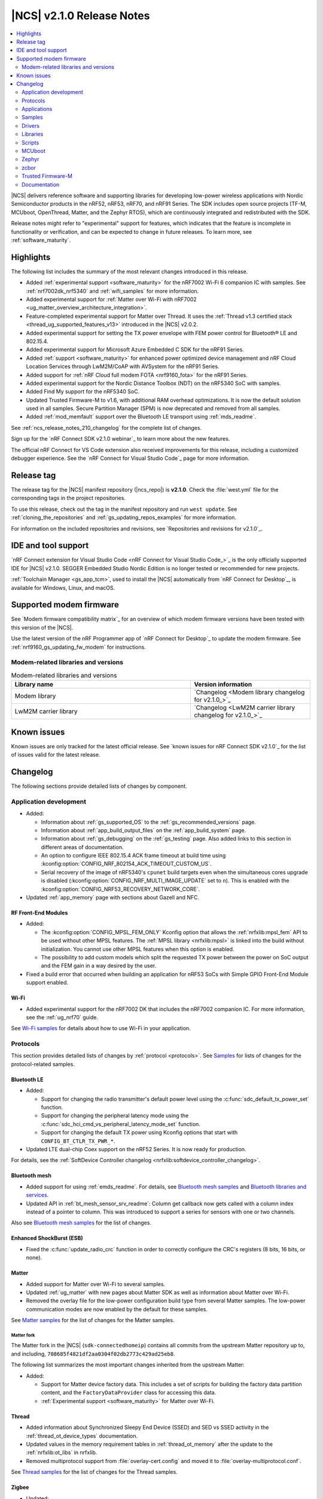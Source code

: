 .. _ncs_release_notes_210:

|NCS| v2.1.0 Release Notes
##########################

.. contents::
   :local:
   :depth: 2

|NCS| delivers reference software and supporting libraries for developing low-power wireless applications with Nordic Semiconductor products in the nRF52, nRF53, nRF70, and nRF91 Series.
The SDK includes open source projects (TF-M, MCUboot, OpenThread, Matter, and the Zephyr RTOS), which are continuously integrated and redistributed with the SDK.

Release notes might refer to "experimental" support for features, which indicates that the feature is incomplete in functionality or verification, and can be expected to change in future releases.
To learn more, see :ref:`software_maturity`.

Highlights
**********

The following list includes the summary of the most relevant changes introduced in this release.

* Added :ref:`experimental support <software_maturity>` for the nRF7002 Wi-Fi 6 companion IC with samples.
  See :ref:`nrf7002dk_nrf5340` and :ref:`wifi_samples` for more information.
* Added experimental support for :ref:`Matter over Wi-Fi with nRF7002 <ug_matter_overview_architecture_integration>`.
* Feature-completed experimental support for Matter over Thread.
  It uses the :ref:`Thread v1.3 certified stack <thread_ug_supported_features_v13>` introduced in the |NCS| v2.0.2.
* Added experimental support for setting the TX power envelope with FEM power control for Bluetooth® LE and 802.15.4.
* Added experimental support for Microsoft Azure Embedded C SDK for the nRF91 Series.
* Added :ref:`support <software_maturity>` for enhanced power optimized device management and nRF Cloud Location Services through LwM2M/CoAP with AVSystem for the nRF91 Series.
* Added support for :ref:`nRF Cloud full modem FOTA <nrf9160_fota>` for the nRF91 Series.
* Added experimental support for the Nordic Distance Toolbox (NDT) on the nRF5340 SoC with samples.
* Added Find My support for the nRF5340 SoC.
* Updated Trusted Firmware-M to v1.6, with additional RAM overhead optimizations.
  It is now the default solution used in all samples.
  Secure Partition Manager (SPM) is now deprecated and removed from all samples.
* Added :ref:`mod_memfault` support over the Bluetooth LE transport using :ref:`mds_readme`.

See :ref:`ncs_release_notes_210_changelog` for the complete list of changes.

Sign up for the `nRF Connect SDK v2.1.0 webinar`_ to learn more about the new features.

The official nRF Connect for VS Code extension also received improvements for this release, including a customized debugger experience.
See the `nRF Connect for Visual Studio Code`_ page for more information.

Release tag
***********

The release tag for the |NCS| manifest repository (|ncs_repo|) is **v2.1.0**.
Check the :file:`west.yml` file for the corresponding tags in the project repositories.

To use this release, check out the tag in the manifest repository and run ``west update``.
See :ref:`cloning_the_repositories` and :ref:`gs_updating_repos_examples` for more information.

For information on the included repositories and revisions, see `Repositories and revisions for v2.1.0`_.

IDE and tool support
********************

`nRF Connect extension for Visual Studio Code <nRF Connect for Visual Studio Code_>`_ is the only officially supported IDE for |NCS| v2.1.0.
SEGGER Embedded Studio Nordic Edition is no longer tested or recommended for new projects.

:ref:`Toolchain Manager <gs_app_tcm>`, used to install the |NCS| automatically from `nRF Connect for Desktop`_, is available for Windows, Linux, and macOS.

Supported modem firmware
************************

See `Modem firmware compatibility matrix`_ for an overview of which modem firmware versions have been tested with this version of the |NCS|.

Use the latest version of the nRF Programmer app of `nRF Connect for Desktop`_ to update the modem firmware.
See :ref:`nrf9160_gs_updating_fw_modem` for instructions.

Modem-related libraries and versions
====================================

.. list-table:: Modem-related libraries and versions
   :widths: 15 10
   :header-rows: 1

   * - Library name
     - Version information
   * - Modem library
     - `Changelog <Modem library changelog for v2.1.0_>`_
   * - LwM2M carrier library
     - `Changelog <LwM2M carrier library changelog for v2.1.0_>`_

Known issues
************

Known issues are only tracked for the latest official release.
See `known issues for nRF Connect SDK v2.1.0`_ for the list of issues valid for the latest release.

.. _ncs_release_notes_210_changelog:

Changelog
*********

The following sections provide detailed lists of changes by component.

Application development
=======================

* Added:

  * Information about :ref:`gs_supported_OS` to the :ref:`gs_recommended_versions` page.
  * Information about :ref:`app_build_output_files` on the :ref:`app_build_system` page.
  * Information about :ref:`gs_debugging` on the :ref:`gs_testing` page.
    Also added links to this section in different areas of documentation.
  * An option to configure IEEE 802.15.4 ACK frame timeout at build time using :kconfig:option:`CONFIG_NRF_802154_ACK_TIMEOUT_CUSTOM_US`.
  * Serial recovery of the image of nRF5340's ``cpunet`` build targets even when the simultaneous cores upgrade is disabled (:kconfig:option:`CONFIG_NRF_MULTI_IMAGE_UPDATE` set to ``n``).
    This is enabled with the :kconfig:option:`CONFIG_NRF53_RECOVERY_NETWORK_CORE`.

* Updated :ref:`app_memory` page with sections about Gazell and NFC.

RF Front-End Modules
--------------------

* Added:

  * The :kconfig:option:`CONFIG_MPSL_FEM_ONLY` Kconfig option that allows the :ref:`nrfxlib:mpsl_fem` API to be used without other MPSL features.
    The :ref:`MPSL library <nrfxlib:mpsl>` is linked into the build without initialization.
    You cannot use other MPSL features when this option is enabled.
  * The possibility to add custom models which split the requested TX power between the power on SoC output and the FEM gain in a way desired by the user.

* Fixed a build error that occurred when building an application for nRF53 SoCs with Simple GPIO Front-End Module support enabled.

Wi-Fi
-----

* Added experimental support for the nRF7002 DK that includes the nRF7002 companion IC.
  For more information, see the :ref:`ug_nrf70` guide.

See `Wi-Fi samples`_ for details about how to use Wi-Fi in your application.

Protocols
=========

This section provides detailed lists of changes by :ref:`protocol <protocols>`.
See `Samples`_ for lists of changes for the protocol-related samples.

Bluetooth LE
------------

* Added:

  * Support for changing the radio transmitter's default power level using the :c:func:`sdc_default_tx_power_set` function.
  * Support for changing the peripheral latency mode using the :c:func:`sdc_hci_cmd_vs_peripheral_latency_mode_set` function.
  * Support for changing the default TX power using Kconfig options that start with ``CONFIG_BT_CTLR_TX_PWR_*``.

* Updated LTE dual-chip Coex support on the nRF52 Series.
  It is now ready for production.

For details, see the :ref:`SoftDevice Controller changelog <nrfxlib:softdevice_controller_changelog>`.

Bluetooth mesh
--------------

* Added support for using :ref:`emds_readme`.
  For details, see `Bluetooth mesh samples`_ and `Bluetooth libraries and services`_.
* Updated API in :ref:`bt_mesh_sensor_srv_readme`: Column get callback now gets called with a column index instead of a pointer to column.
  This was introduced to support a series for sensors with one or two channels.

Also see `Bluetooth mesh samples`_ for the list of changes.

Enhanced ShockBurst (ESB)
-------------------------

* Fixed the :c:func:`update_radio_crc` function in order to correctly configure the CRC's registers (8 bits, 16 bits, or none).

Matter
------

* Added support for Matter over Wi-Fi to several samples.
* Updated :ref:`ug_matter` with new pages about Matter SDK as well as information about Matter over Wi-Fi.
* Removed the overlay file for the low-power configuration build type from several Matter samples.
  The low-power communication modes are now enabled by the default for these samples.

See `Matter samples`_ for the list of changes for the Matter samples.

Matter fork
+++++++++++

The Matter fork in the |NCS| (``sdk-connectedhomeip``) contains all commits from the upstream Matter repository up to, and including, ``708685f4821df2aa0304f02db2773c429ad25eb8``.

The following list summarizes the most important changes inherited from the upstream Matter:

* Added:

  * Support for Matter device factory data.
    This includes a set of scripts for building the factory data partition content, and the ``FactoryDataProvider`` class for accessing this data.
  * :ref:`Experimental support <software_maturity>` for Matter over Wi-Fi.

Thread
------

* Added information about Synchronized Sleepy End Device (SSED) and SED vs SSED activity in the :ref:`thread_ot_device_types` documentation.
* Updated values in the memory requirement tables in :ref:`thread_ot_memory` after the update to the :ref:`nrfxlib:ot_libs` in nrfxlib.
* Removed multiprotocol support from :file:`overlay-cert.config` and moved it to :file:`overlay-multiprotocol.conf`.

See `Thread samples`_ for the list of changes for the Thread samples.

Zigbee
------

* Updated:

  * The PAN ID conflict resolution is now enabled in applications that use the :ref:`lib_zigbee_application_utilities` library.
    For details, see `Libraries for Zigbee`_.
  * The default entropy source of Zigbee samples and unit tests to Cryptocell for SoCs that have Cryptocell.

See `Zigbee samples`_ for the list of changes for the Zigbee samples.

HomeKit
-------

* Added support for Thread v1.3.
* Updated:

  * OTA DFU using the iOS Home app (over UARP - BLE and Thread).
    This feature is no longer experimental.
  * HomeKit Accessory Development Kit to v6.3 (ADK v6.3 e6e82026).
  * Current consumption for Thread Sleepy End Devices (SEDs) and Bluetooth LE peripherals.
    The current consumption has been improved.
  * HomeKit documentation pages, with several improvements.

* Fixed:

  * An issue where Bluetooth LE TX configuration was set to 0 dBm by default.
  * An issue where the Stateless Switch application crashed upon factory reset.

Applications
============

This section provides detailed lists of changes by :ref:`application <applications>`.

* All applications running on non-secure boards are documented to use TF-M as the trusted execution solution by default.
  SPM is now deprecated.
* Updated the PWM frequency of the pwmleds device from 50 Hz to 125 Hz in applications that run on Nordic Thingy:91.

.. note::
    A known issue was found that concerns :ref:`modem trace retrieval incompatibility with TF-M (NCSDK-15512) <known_issues_other>`: You can either use **UART1** for TF-M output or for modem traces, but not for both.
    This affects applications and samples based on nRF9160.

nRF9160: Asset Tracker v2
-------------------------

* Added:

  * :ref:`motion_impact_detection` using the ADXL372 accelerometer.
  * The following Kconfig options to set the threshold and timeout values:

    * :ref:`CONFIG_DATA_ACCELEROMETER_ACT_THRESHOLD <CONFIG_DATA_ACCELEROMETER_ACT_THRESHOLD>`
    * :ref:`CONFIG_DATA_ACCELEROMETER_INACT_THRESHOLD <CONFIG_DATA_ACCELEROMETER_INACT_THRESHOLD>`
    * :ref:`CONFIG_DATA_ACCELEROMETER_INACT_TIMEOUT_SECONDS <CONFIG_DATA_ACCELEROMETER_INACT_TIMEOUT_SECONDS>`

  * Support for full modem FOTA updates for nRF Cloud builds.

* Updated:

  * The application to use :ref:`TF-M <ug_tfm>` as the default secure firmware component.
  * Data sampling method.
    It is now performed when the device detects both activity and inactivity in passive mode, notified by the :c:enum:`SENSOR_EVT_MOVEMENT_INACTIVITY_DETECTED` event of the :ref:`sensor module <asset_tracker_v2_sensor_module>`.
  * ``CONFIG_MODEM_NEIGHBOR_SEARCH_TYPE`` Kconfig option.
  * Publishing method for GNSS fixes.
    GNSS fixes are now published in the PVT format instead of NMEA for nRF Cloud builds.
    To revert to NMEA, set the ``CONFIG_GNSS_MODULE_NMEA`` Kconfig option.
  * Forwarding of :c:enum:`SENSOR_EVT_MOVEMENT_ACTIVITY_DETECTED` and :c:enum:`SENSOR_EVT_MOVEMENT_INACTIVITY_DETECTED` events by the sensor module.
  * :ref:`Real-time configurations <real_time_configs>`, which can now configure the upper and lower thresholds for motion detection.
    You can also configure the timeout after which the sensor reports inactivity.
    It is now set to 30 seconds.
  * LwM2M schema.
    To use the new parameters, upload the updated :file:`config_object_descript.xml` file to AVSystem.
  * The conversions of RSRP and RSRQ.
    These now use common macros that follow the conversion algorithms defined in the `AT Commands Reference Guide`_.
  * Bootstrapping to be disabled by default.
    This allows connecting to the default LwM2M service AVSystem's `Coiote Device Management`_ using free tier accounts.
  * ``CONFIG_DATA_DEVICE_MODE`` Kconfig option to be a choice that can be set to either ``CONFIG_DATA_DEVICE_MODE_ACTIVE`` or ``CONFIG_DATA_DEVICE_MODE_PASSIVE``, depending on the desired device mode.
  * The default sample timeout for sample requests that include neighbor cell searches.
    The time is now set to 11 seconds.
  * Documentation structure.

* Fixed:

  * An issue that reports GNSS altitude, accuracy, and speed incorrectly when using LwM2M engine.
  * An issue that caused modem FOTA jobs to be reported as not validated to nRF Cloud.
  * An issue that caused the Memfault event storage buffer to get full, which in turn resulted in lost Memfault events.

* Removed:

  * ``CONFIG_APP_REQUEST_GNSS_ON_INITIAL_SAMPLING`` Kconfig option.
  * ``CONFIG_APP_REQUEST_NEIGHBOR_CELLS_DATA`` Kconfig option.
  * ``CONFIG_EXTERNAL_SENSORS_ACTIVITY_DETECTION_AUTO`` Kconfig option.
  * ``CONFIG_MODEM_CONVERT_RSRP_AND_RSPQ_TO_DB`` Kconfig option.
  * ``CONFIG_DATA_ACCELEROMETER_THRESHOLD`` Kconfig option.
  * ``CONFIG_DATA_ACCELEROMETER_BUFFER_STORE`` Kconfig option.
  * ``CONFIG_DATA_ACCELEROMETER_BUFFER_COUNT`` Kconfig option.
  * ``SENSOR_EVT_MOVEMENT_DATA_READY`` event.

nRF9160: Serial LTE modem
-------------------------

* Added:

  * URC for GNSS timeout sleep event.
  * Selected flags support in ``#XRECV`` and ``#XRECVFROM`` commands.
  * Multi-PDN support in the Socket service.
  * New ``#XGPSDEL`` command to delete GNSS data from non-volatile memory.
  * New ``#XDFUSIZE`` command to get the size of the DFU file image.

* Updated:

  * The application to use :ref:`TF-M <ug_tfm>` enabled by default.
  * The GNSS service to signify location information to nRF Cloud.
  * The AT response and the URC sent when the application enters and exits data mode.
  * ``WAKEUP_PIN`` and ``INTERFACE_PIN`` to be now defined as *Active Low*.
    Both are *High* when the SLM application starts.

* Fixed an issue where the features of the Mbed TLS v3.1 were not enabled by default, which caused the native TLS to not work.
  The documentation of the :ref:`SLM_AT_SOCKET`' socket option numbers was updated accordingly.
* Removed the software toggle of ``INDICATE_PIN`` in case of reset.

nRF5340 Audio
-------------

* Added:

  * :ref:`nrfxlib:lc3` module to the `sdk-nrfxlib`_ repository.
    The software codec does not require additional configuration steps and special access anymore.
    This affects the configuration and building process of the application.
  * Support for Basic Audio Profile, including support for the stereo :term:`Broadcast Isochronous Stream (BIS)`.
  * Bonding between gateway and headsets in the :term:`Connected Isochronous Stream (CIS)`.
  * :ref:`Experimental <software_maturity>` DFU support for internal and external flash layouts.
    See :ref:`nrf53_audio_app_configuration_configure_fota` in the application documentation for details.
  * DFU advertising name based on role.

* Updated:

  * Network controller.
  * Documentation in the :ref:`nrf53_audio_app_building_script` section.
    The text now mentions how to recover the device if programming using script fails.
  * Documentation of the operating temperature maximum range in the :ref:`nrf53_audio_app_dk_features` and :ref:`nrf53_audio_app_dk_legal` sections.

* Removed support for SBC.

nRF Machine Learning (Edge Impulse)
-----------------------------------

* Added configuration of :ref:`bt_le_adv_prov_readme`.
  The subsystem is now used instead of the :file:`*.def` file to configure advertising data and scan response data in :ref:`caf_ble_adv`.
* Updated Bluetooth advertising data and scan response data logic.
  The UUID128 of Nordic UART Service (NUS) is now added to the scan response data only if the NUS is enabled and the Bluetooth local identity in use has no bond.

nRF Desktop
-----------

* Added configuration of :ref:`bt_le_adv_prov_readme`.
  The subsystem is now used instead of the :file:`*.def` file to configure advertising data and scan response data in :ref:`caf_ble_adv`.
* Updated:

  * nRF Desktop peripherals to no longer automatically send security request immediately after Bluetooth LE connection is established.
    The feature can be turned on using :kconfig:option:`CONFIG_CAF_BLE_STATE_SECURITY_REQ`.
  * nRF Desktop dongles to start peripheral discovery immediately after Bluetooth LE connection is established.
    The dongles no longer wait until the connection is secured.
  * Bluetooth advertising data and scan response data logic:

    * The TX power included in the advertising packet is no longer hardcoded, the application reads it from the Bluetooth controller.
      The TX power is included in advertising packets even if the Bluetooth local identity in use has bond.
    * The UUID16 of Battery Service (BAS) and Human Interface Device Service (HIDS) are included in advertising packets only if the Bluetooth local identity in use has no bond.

Connectivity Bridge
-------------------

* Fixed:

  * Missing return statement that caused immediate asserts when asserts were enabled.
  * Too low UART RX timeout that caused high level of fragmentation of UART RX data.

Samples
=======

This section provides detailed lists of changes by :ref:`sample <sample>`, including protocol-related samples.
For lists of protocol-specific changes, see `Protocols`_.

The following changes apply to all relevant samples:

* All samples running on non-secure boards are documented to use TF-M as the trusted execution solution.
  SPM is now deprecated.
* Updated the PWM frequency of the pwmleds device from 50 Hz to 125 Hz in samples that run on Nordic Thingy:91.

Bluetooth samples
-----------------

* Added:

  * :ref:`peripheral_mds` sample that demonstrates how to send Memfault diagnostic data through Bluetooth.
  * :ref:`power_profiling` sample that uses the system off mode and can be used for power consumption measurement.

* :ref:`ble_nrf_dm` sample:

  * Added support for the nRF5340 target.
  * Updated by splitting the configuration of the :ref:`mod_dm` module from the :ref:`nrf_dm`.
    This allows the use of the Nordic Distance Measurement library without the module.

* :ref:`direct_test_mode` sample:

  * Added a workaround for nRF5340 revision 1 Errata 117.

* :ref:`peripheral_hr_coded` sample:

  * Added configuration for the nRF5340 target.
  * Fixed advertising start on the nRF5340 target with the Zephyr LL controller.
    Previously, it was not possible to start advertising, because the :kconfig:option:`CONFIG_BT_EXT_ADV` option was disabled for the Zephyr LL controller.

* :ref:`bluetooth_central_hr_coded` sample:

  * Added configuration for the nRF5340 target.
  * Fixed scanning start on the nRF5340 target with the Zephyr LL controller.
    Previously, it was not possible to start scanning, because the :kconfig:option:`CONFIG_BT_EXT_ADV` option was disabled for the Zephyr LL controller.

* :ref:`peripheral_fast_pair` sample:

  * Added:

    * Possibility of toggling between show and hide UI indication in the Fast Pair not discoverable advertising.
    * Automatic switching to the not discoverable advertising with the show UI indication mode after 10 minutes of discoverable advertising.
    * Automatic switching from discoverable advertising to the not discoverable advertising with the show UI indication mode after a Bluetooth Central successfully pairs.

* :ref:`bluetooth_direction_finding_connectionless_tx` sample:

  * Fixed a build error related to the missing :kconfig:option:`CONFIG_BT_DF_CONNECTIONLESS_CTE_TX` Kconfig option.
    The option has been added and set to ``y`` in the sample's :file:`prj.conf` file.

* :ref:`ble_throughput` sample:

  * Fixed peer throughput calculations.
    These were too low because the total transfer time incorrectly included 500ms delay without including the actual transfer.
  * Updated by optimizing throughput speed by increasing MTU to 498 and using the maximum connection event time.

* :ref:`bluetooth_direction_finding_central` sample:

  * Added devicetree overlay file for the nRF5340 application core that configures GPIO pin forwarding.
    This enables the radio peripheral's Direction Finding Extension for antenna switching.

* :ref:`bluetooth_direction_finding_connectionless_rx` sample:

  * Added devicetree overlay file for the nRF5340 application core that configures GPIO pin forwarding.
    This enables the radio peripheral's Direction Finding Extension for antenna switching.

* :ref:`bluetooth_direction_finding_connectionless_tx` sample:

  * Added devicetree overlay file for the nRF5340 application core that configures GPIO pin forwarding.
    This enables the radio peripheral's Direction Finding Extension for antenna switching.

* :ref:`bluetooth_direction_finding_peripheral` sample:

  * Added devicetree overlay file for the nRF5340 application core that configures GPIO pin forwarding.
    This enables the radio peripheral's Direction Finding Extension for antenna switching.

Bluetooth mesh samples
----------------------

* :ref:`bluetooth_mesh_light_lc` sample:

  * Added an overlay file with support for storing data with :ref:`emds_readme`.
    Also changed the sample to restore Light state after power-down.

nRF9160 samples
---------------

.. note::
    A known issue was found that concerns :ref:`modem trace retrieval incompatibility with TF-M (NCSDK-15512) <known_issues_other>`: You can either use **UART1** for TF-M output or for modem traces, but not for both.
    This affects applications and samples based on nRF9160.

* Added :ref:`modem_trace_backend_sample` sample, demonstrating how to add a custom modem trace backend.
  The custom backend prints the amount of trace data received in bytes, trace data throughput, and CPU load.
* Updated samples that support Thingy:91 to use :ref:`TF-M <ug_tfm>` enabled by default.
* Removed the AWS FOTA sample.
  The :ref:`aws_iot` sample must be used, which implements :ref:`lib_aws_fota` through :ref:`lib_aws_iot`.

* :ref:`lwm2m_client` sample:

  * Updated:

    * CoAP maximum message size to be set to 1280 by default.
    * Number of SenML CBOR records to be set to a higher value to cope with data exchange after registration with Coiote server.
    * Default configuration to be conformant to the LwM2M specification v1.0 instead of v1.1.
      For enabling v1.1, use an overlay file.
    * Bootstrap to not use TLV exclusively.
      With v1.1, the preferred content format is sent in the bootstrap request.
      SenML CBOR takes precedence over SenML JSON and OMA TLV, when enabled.

  * Fixed generation of the timestamp of LwM2M Location object on obtaining location fix.

* :ref:`memfault_sample` sample:

  * Updated the sample to reflect changes in logging to the `Memfault SDK`_.

* :ref:`modem_shell_application` sample:

  * Added:

    * nRF9160 DK overlays for enabling BT support.
      When running this configuration, you can perform BT scanning and advertising using the ``bt`` command.
    * Support for injecting GNSS reference altitude for the low accuracy mode.
      For a position fix using only three satellites, GNSS module must have a reference altitude that can now be injected using the ``gnss agps ref_altitude`` command.
    * New command ``startup_cmd``, which can be used to store up to three MoSh commands to be run on start/bootup.
      By default, commands are run after the default PDN context is activated, but can be set to run ``N`` seconds after bootup.
    * New command ``link search`` for setting periodic modem search parameters.
    * Printing of modem domain events.
    * MQTT support for ``gnss`` command A-GPS and P-GPS.
    * An application-specific modem fault handler.
      The modem fault handler halts application execution in case of a modem crash.
    * Support for SEGGER's Real Time Transfer (RTT) instead of UART.

  * Updated:

    * Timeout parameters from seconds to milliseconds in ``location`` and ``rest`` commands.
    * The conversions of RSRP and RSRQ.
      These now use common macros that follow the conversion algorithms defined in the `AT Commands Reference Guide`_.

* :ref:`nrf_cloud_mqtt_multi_service` sample:

  * Added:

    * Support for full modem FOTA.
    * LED status indication.

  * Updated:

    * Usage of the :ref:`lib_modem_antenna` library to configure the GNSS antenna instead of configuring it directly.
    * :ref:`lib_nrf_cloud` library is no longer de-initialized and re-initialized on disconnect and reconnect.
    * The :ref:`lib_nrf_cloud` library's function :c:func:`nrf_cloud_gnss_msg_json_encode` is now used to send PVT location data instead of building an NMEA sentence.
    * Minor logging and function structure improvements.

  * Fixed an issue with connection initialization that would cause delta modem FOTA updates to hang and would require manual reset.

* :ref:`nrf_cloud_rest_fota` sample:

  * Added support for full modem FOTA updates.

* :ref:`at_monitor_sample` sample:

  * Updated the conversions of RSRP and RSRQ.
    These now use common macros that follow the conversion algorithms defined in the `AT Commands Reference Guide`_.

Thread samples
--------------

* :ref:`ot_cli_sample` sample:

  * Added logging of errors and hard faults in CLI sample by default.
  * Updated the sample documentation with SRP information.

Matter samples
--------------

* Added optimized usage of the QSPI NOR flash sleep mode to reduce power consumption during the Matter commissioning.
* Updated the size of MCUBoot partition on ``nrf5340dk_nrf5340_cpuapp`` by reducing it by 16 kB.

* :ref:`matter_light_switch_sample`:

  * Added support for Matter over Wi-Fi on ``nrf7002dk_nrf5340_cpuapp`` and on ``nrf5340dk_nrf5340_cpuapp`` with the ``nrf7002_ek`` shield.
  * Updated :kconfig:option:`CONFIG_CHIP_ENABLE_SLEEPY_END_DEVICE_SUPPORT` to be enabled by default.
  * Removed the overlay file for the low-power configuration build type.
    The low-power communication modes is now enabled by the default for this sample.

* :ref:`matter_lock_sample`:

  * Added support for Matter over Wi-Fi on ``nrf7002dk_nrf5340_cpuapp`` and on ``nrf5340dk_nrf5340_cpuapp`` with the ``nrf7002_ek`` shield.
  * Updated :kconfig:option:`CONFIG_CHIP_ENABLE_SLEEPY_END_DEVICE_SUPPORT` to be enabled by default.
  * Removed the overlay file for the low-power configuration build type.
    The low-power communication modes is now enabled by the default for this sample.

* :ref:`matter_template_sample`:

  * Added support for Matter over Wi-Fi on ``nrf7002dk_nrf5340_cpuapp`` and on ``nrf5340dk_nrf5340_cpuapp`` with the ``nrf7002_ek`` shield.

* :ref:`matter_window_covering_sample`:

  * Added information about the :ref:`matter_window_covering_sample_ssed` in the sample documentation.
  * Updated :kconfig:option:`CONFIG_CHIP_ENABLE_SLEEPY_END_DEVICE_SUPPORT` and :kconfig:option:`CONFIG_CHIP_THREAD_SSED` to be enabled by default.
  * Removed the overlay file for the low-power configuration build type.
    The low-power communication modes is now enabled by the default for this sample.

NFC samples
-----------

* Added a note to the documentation of each NFC sample about debug message configuration with the NFCT driver from the `nrfx`_ repository.

Zigbee samples
--------------

* :ref:`zigbee_light_switch_sample` sample:

  * Fixed an issue where a buffer would not be freed after a failure occurred when sending a Match Descriptor request.

* :ref:`zigbee_shell_sample` sample:

  * Added:

    * Support for :ref:`zephyr:nrf52840dongle_nrf52840`.
    * An option to build :ref:`zigbee_shell_sample` sample with the nRF USB CDC ACM as shell backend.

* :ref:`zigbee_ncp_sample` sample:

  * Updated by setting :kconfig:option:`CONFIG_ZBOSS_TRACE_BINARY_LOGGING` to be disabled by default for NCP over USB variant.

Wi-Fi samples
-------------

* Added :ref:`wifi_shell_sample` sample with the shell support.

Other samples
-------------

* Added two samples related to the identity key stored in the Key Management Unit (KMU):

  * :ref:`identity_key_generate` sample to demonstrate the generation of the identity key.
  * :ref:`identity_key_usage` sample to demonstrate how to make use of the identity key.

* :ref:`radio_test` sample:

  * Fixed the way of setting gain for the nRF21540 Front-end Module with nRF5340.

* :ref:`caf_sensor_manager_sample` sample:

  * Added configuration for the Sensor stub driver.

Drivers
=======

This section provides detailed lists of changes by :ref:`driver <drivers>`.

* Added :ref:`sensor_stub`.

Libraries
=========

This section provides detailed lists of changes by :ref:`library <libraries>`.

Binary libraries
----------------

* :ref:`liblwm2m_carrier_readme` library:

  * Updated to v0.30.2.
    See the :ref:`liblwm2m_carrier_changelog` for detailed information.

Bluetooth libraries and services
--------------------------------

* Added:

  * :ref:`mds_readme`.
  * :ref:`bt_le_adv_prov_readme`.
    The subsystem manages Bluetooth LE advertising data and scans response data.
    The subsystem does not control Bluetooth LE advertising by itself.

* :ref:`bt_fast_pair_readme` service:

  * Added:

    * A SHA-256 hash check to ensure the Fast Pair provisioning data integrity.
    * Unit test for the storage module.
    * Cryptographic backend using :ref:`nRF Oberon <nrfxlib:nrf_oberon_readme>` API.
    * Implementation of cryptographic functions required by Fast Pair extensions.
      Also expanded unit test to verify the implementation.
      The Fast Pair extensions are not yet supported by the Fast Pair service.
    * Using the per-connection authentication callbacks to handle Bluetooth authentication during Fast Pair procedure.
    * Internal implementation improvements.

  * Updated API to allow setting the flag for the hide UI indication in the Fast Pair not discoverable advertising data.

* :ref:`bt_enocean_readme` library:

  * Added callback :c:member:`decommissioned` to :c:struct:`bt_enocean_callbacks` when EnOcean switch is decommissioned.

* :ref:`bt_mesh`:

  * Added:

    * Use of decommissioned callback in :ref:`bt_mesh_silvair_enocean_srv_readme` when EnOcean switch is decommissioned.
    * :ref:`emds_readme` support to:

      * :ref:`bt_mesh_plvl_srv_readme`
      * :ref:`bt_mesh_light_hue_srv_readme`
      * :ref:`bt_mesh_light_sat_srv_readme`
      * :ref:`bt_mesh_light_temp_srv_readme`
      * :ref:`bt_mesh_light_xyl_srv_readme`
      * :ref:`bt_mesh_lightness_srv_readme`
      * Replay protection list (RPL).

  * Updated the ``bt_mesh_sensor_ch_str_real`` function by replacing it with the :c:func:`bt_mesh_sensor_ch_str` function, which was previously a macro.

Bootloader libraries
--------------------

* :ref:`lib_dfu_target` library:

   * Updated by moving the :c:func:`dfu_ctx_mcuboot_set_b1_file` function to the :ref:`lib_fota_download` library and renaming it to :c:func:`fota_download_parse_dual_resource_locator`.

Modem libraries
---------------

* :ref:`lte_lc_readme` library:

  * Fixed an issue that caused stack corruption in the :c:func:`lte_lc_nw_reg_status_get` function.

* :ref:`at_monitor_readme` library:

  * Updated by reworking what previously were macros to :c:func:`at_monitor_pause` and :c:func:`at_monitor_resume` functions.
    These new functions take a pointer to the AT monitor entry.

* :ref:`modem_key_mgmt` library:

  * Fixed an issue that would cause the library to assert on an unhandled CME error when the AT command failed to be sent.

* :ref:`at_cmd_parser_readme` library:

  * Fixed an issue that would cause AT command responses like ``+CNCEC_EMM`` with underscore to be filtered out.

* :ref:`pdn_readme` library:

  * Added:

    * Support for setting multiple event callbacks for the default PDP context.
    * The :c:func:`pdn_default_ctx_cb_dereg` function to deregister a callback for the default PDP context.
    * The :c:func:`pdn_esm_strerror` function to retrieve a textual description of an ESM error reason.
      The function is compiled when :kconfig:option:`CONFIG_PDN_ESM_STRERROR` Kconfig option is enabled.

  * Updated:

    * The :c:func:`pdn_default_callback_set` function name to :c:func:`pdn_default_ctx_cb_reg`.
    * Automatic subscription to ``+CNEC=16`` and ``+CGEREP=1`` if the :ref:`lte_lc_readme` library is used to change the modem's functional mode.

  * Removed the ``CONFIG_PDN_CONTEXTS_MAX`` Kconfig option.
    The maximum number of PDP contexts is now dynamic.

* :ref:`nrf_modem_lib_readme`:

  * Added:

    * :kconfig:option:`CONFIG_NRF_MODEM_LIB_TRACE` Kconfig option that replaces :kconfig:option:`CONFIG_NRF_MODEM_LIB_TRACE_ENABLED`.
      The Kconfig option :kconfig:option:`CONFIG_NRF_MODEM_LIB_TRACE_ENABLED` is now deprecated and will be removed in the future.
    * A section about :ref:`modem_trace_backend_uart_custom_board`.
    * :kconfig:option:`CONFIG_NRF_MODEM_LIB_MEM_DIAG` option to enable the :c:func:`nrf_modem_lib_diag_stats_get` function that retrieves memory runtime statistics, replacing the ``nrf_modem_lib_heap_diagnose`` and ``nrf_modem_lib_shm_tx_diagnose`` functions.

  * Updated:

    * Ability to add :ref:`custom trace backends <adding_custom_modem_trace_backends>`.
    * The trace module to use the new APIs in the modem library.
      The modem trace output is now handled by a dedicated thread that starts automatically.
      The trace thread is synchronized with the initialization and shutdown operations of the Modem library.
    * The following Kconfig options by refactoring them:

      * ``CONFIG_NRF_MODEM_LIB_DEBUG_ALLOC`` and ``CONFIG_NRF_MODEM_LIB_DEBUG_SHM_TX_ALLOC`` into the new :kconfig:option:`CONFIG_NRF_MODEM_LIB_MEM_DIAG_ALLOC` Kconfig option.
      * ``CONFIG_NRF_MODEM_LIB_HEAP_DUMP_PERIODIC`` and ``CONFIG_NRF_MODEM_LIB_SHM_TX_DUMP_PERIODIC`` into the new :kconfig:option:`CONFIG_NRF_MODEM_LIB_MEM_DIAG_DUMP` Kconfig option.
      * ``CONFIG_NRF_MODEM_LIB_HEAP_DUMP_PERIOD_MS`` and ``CONFIG_NRF_MODEM_LIB_SHMEM_TX_DUMP_PERIOD_MS`` into the new :kconfig:option:`CONFIG_NRF_MODEM_LIB_MEM_DIAG_DUMP_PERIOD_MS` Kconfig option.

  * Removed:

    * The following Kconfig options:

      * ``CONFIG_NRF_MODEM_LIB_TRACE_THREAD_PROCESSING``
      * ``CONFIG_NRF_MODEM_LIB_TRACE_HEAP_SIZE``
      * ``CONFIG_NRF_MODEM_LIB_TRACE_HEAP_SIZE_OVERRIDE``
      * ``CONFIG_NRF_MODEM_LIB_TRACE_HEAP_DUMP_PERIODIC``
      * ``CONFIG_NRF_MODEM_LIB_TRACE_HEAP_DUMP_PERIOD_MS``
      * ``CONFIG_NRF_MODEM_LIB_DEBUG_ALLOC``
      * ``CONFIG_NRF_MODEM_LIB_DEBUG_SHM_TX_ALLOC``
      * ``CONFIG_NRF_MODEM_LIB_HEAP_DUMP_PERIODIC``
      * ``CONFIG_NRF_MODEM_LIB_HEAP_DUMP_PERIOD_MS``
      * ``CONFIG_NRF_MODEM_LIB_SHM_TX_DUMP_PERIODIC``
      * ``CONFIG_NRF_MODEM_LIB_SHMEM_TX_DUMP_PERIOD_MS``

    * The following functions:

      * ``nrf_modem_lib_trace_start``
      * ``nrf_modem_lib_trace_stop``
      * ``nrf_modem_lib_heap_diagnose``
      * ``nrf_modem_lib_shm_tx_diagnose``

    * The ``nrf_modem_lib_get_init_ret`` function is now deprecated.

* :ref:`lib_location` library:

  * Updated the timeout parameters' type from uint16_t to int32_t, unit from seconds to milliseconds, and value to disable them from 0 to ``SYS_FOREVER_MS``.
    This change is done to align with Zephyr's style for timeouts.
  * Fixed an issue with P-GPS predictions not being used to speed up GNSS when first downloaded.
  * Removed PoLTE support as the service is discontinued.

* :ref:`modem_info_readme` library:

  * Updated to use common macros that follow the conversion algorithms defined in the `AT Commands Reference Guide`_ for the conversions of RSRP and RSRQ.

Libraries for networking
------------------------

* :ref:`lib_lwm2m_client_utils` library:

  * Updated the conversions of RSRP and RSRQ.
    These now use common macros that follow the conversion algorithms defined in the `AT Commands Reference Guide`_.
  * Fixed:

    * Setting of the FOTA update result.
    * Reporting of the FOTA update result back to the LwM2M server.

* :ref:`lib_nrf_cloud` library:

  * Added:

    * :c:func:`nrf_cloud_fota_pending_job_validate` function that enables an application to validate a pending FOTA job before initializing the :ref:`lib_nrf_cloud` library.
    * Handling for new nRF Cloud REST error code 40499.
      Moved the error log from the :c:func:`nrf_cloud_parse_rest_error` function into the calling function.
    * Support for full modem FOTA updates.
    * :c:func:`nrf_cloud_fota_is_type_enabled` function that determines if the specified FOTA type is enabled by the configuration.
    * :c:func:`nrf_cloud_gnss_msg_json_encode` function that encodes GNSS data (PVT or NMEA) into an nRF Cloud device message.
    * :c:func:`nrf_cloud_fota_pending_job_type_get` function that retrieves the FOTA type of a pending FOTA job.
    * Unit test for the :c:func:`nrf_cloud_init` function.

  * Updated:

    * The conversions of RSRP and RSRQ.
      These now use common macros that follow the conversion algorithms defined in the `AT Commands Reference Guide`_.
    * The function :c:func:`nrf_cloud_fota_is_type_enabled` no longer depends on :kconfig:option:`CONFIG_NRF_CLOUD_FOTA`.

  * Fixed:

    * An issue that caused the application to receive multiple disconnect events.
    * An issue that prevented full modem FOTA updates to be installed during library initialization.
    * An issue that caused the :c:func:`nrf_cloud_client_id_get` function to fail if both :kconfig:option:`CONFIG_NRF_CLOUD_MQTT` and :kconfig:option:`CONFIG_NRF_CLOUD_REST` were enabled.

* :ref:`lib_multicell_location` library:

  * Added:

    * Timeout parameter.
    * Structure for input parameters for :c:func:`multicell_location_get` to make updates easier in the future.

  * Updated the conversions of RSRP and RSRQ.
    These now use common macros that follow the conversion algorithms defined in the `AT Commands Reference Guide`_.
  * Removed PoLTE support as the service is discontinued.

* :ref:`lib_rest_client` library:

  * Updated:

    * Timeout handling.
      Now using http_client library timeout also.
    * A zero timeout value is now handled as "no timeout" (wait forever) to avoid immediate timeouts.

  * Removed ``CONFIG_REST_CLIENT_SCKT_SEND_TIMEOUT`` and ``CONFIG_REST_CLIENT_SCKT_RECV_TIMEOUT`` Kconfig options.

* :ref:`lib_nrf_cloud_rest` library:

  * Updated the :c:func:`nrf_cloud_rest_send_location` function to accept a :c:struct:`nrf_cloud_gnss_data` pointer instead of an NMEA sentence.

* :ref:`lib_nrf_cloud_pgps` library:

  * Added:

    * :kconfig:option:`CONFIG_NRF_CLOUD_PGPS_DOWNLOAD_TRANSPORT_HTTP` and :kconfig:option:`CONFIG_NRF_CLOUD_PGPS_DOWNLOAD_TRANSPORT_CUSTOM` Kconfig options.
    * :c:func:`nrf_cloud_pgps_begin_update` function that prepares the P-GPS subsystem to receive downloads from a custom transport.
    * :c:func:`nrf_cloud_pgps_process_update` function that stores a portion of a P-GPS download to flash.
    * :c:func:`nrf_cloud_pgps_finish_update` function that a user of the P-GPS library calls when the custom download completes.

  * Reduced logging level for many messages to debug (``DBG``).

* :ref:`lib_azure_iot_hub` library:

  * Updated:

    * Reworked the library to use `Azure SDK for Embedded C`_.
    * The APIs are modified for both IoT Hub and DPS interaction.
      The applications and samples that use the library have been updated accordingly.

* :ref:`lib_download_client` library:

  * Fixed:

    * Handling of duplicated CoAP packets.
    * Handling of timeout errors when using CoAP.

nRF RPC libraries
-----------------

* Added documentation for the :ref:`nrf_rpc_ipc_readme` library.
* Updated memory for remote procedure calls, which is now allocated on a heap instead of the calling thread stack.

Other libraries
---------------

* Added:

  * Documentation for the :ref:`lib_adp536x` library.
  * Documentation for the :ref:`lib_flash_map_pm` library.
  * :ref:`lib_identity_key` library.

* :ref:`lib_flash_patch` library:

  * Added documentation page.
  * Updated by modifying the :kconfig:option:`CONFIG_DISABLE_FLASH_PATCH` Kconfig option, so that it can be used on the nRF52833 SoC.

* :ref:`doc_fw_info` module:

  * Fixed a bug where MCUboot would experience a fault when using the :ref:`doc_fw_info_ext_api` feature.

* :ref:`emds_readme`:

  * Updated :c:func:`emds_entry_add` to no longer use heap, but instead require a pointer to the dynamic entry structure :c:struct:`emds_dynamic_entry`.
    The dynamic entry structure should be allocated in advance.

* :ref:`mod_memfault`:

  * Added default metrics for Bluetooth.

* Secure Partition Manager (SPM):

  * Deprecated Secure Partition Manager (SPM) and the Kconfig option ``CONFIG_SPM``.
    It is replaced by the Trusted Firmware-M (TF-M) as the supported trusted execution solution.
    See :ref:`ug_tfm` for more information about the TF-M.

Common Application Framework (CAF)
----------------------------------

* :ref:`caf_ble_adv`:

  * Added:

    * :kconfig:option:`CONFIG_CAF_BLE_ADV_FILTER_ACCEPT_LIST` Kconfig option.
      The option is used instead of :kconfig:option:`CONFIG_BT_FILTER_ACCEPT_LIST` option to enable the filter accept list.
    * :c:struct:`ble_adv_data_update_event` that can be used to trigger update of advertising data and scan response data during undirected advertising.
      When the event is received, the module gets new data from providers and updates advertising payload.
    * A wakeup call when connection is made in the grace period.
      With this change, the call wakes up the whole system to avoid inconsistent power state between modules.

  * Updated:

    * The :ref:`bt_le_adv_prov_readme` subsystem is now used instead of the :file:`*.def` file to configure advertising data and scan response data.
    * Bluetooth device name is no longer automatically included in scan response data.
      A dedicated data provider (:kconfig:option:`CONFIG_BT_ADV_PROV_DEVICE_NAME`) can be used to add the Bluetooth device name to the scan response data.

* :ref:`caf_ble_state`:

  * Updated to no longer automatically send security request immediately after Bluetooth LE connection is established when running on Bluetooth Peripheral.
    The :kconfig:option:`CONFIG_CAF_BLE_STATE_SECURITY_REQ` Kconfig option can be used to enable this feature.
    The option can be used for both Bluetooth Peripheral and Bluetooth Central.

* :ref:`caf_sensor_data_aggregator`:

  * Added unit tests for the library.

* :ref:`caf_sensor_manager`:

  * Updated to no longer use floats to calculate and determine if the sensor trigger is activated.
    This is because the float uses more space.
    Also, data sent to :c:struct:`sensor_event` uses :c:struct:`sensor_value` instead of float.

Libraries for Zigbee
--------------------

* :ref:`lib_zigbee_application_utilities` library:

  * Added :kconfig:option:`CONFIG_ZIGBEE_PANID_CONFLICT_RESOLUTION` for enabling automatic PAN ID conflict resolution.
    This option is enabled by default.

sdk-nrfxlib
-----------

See the changelog for each library in the :doc:`nrfxlib documentation <nrfxlib:README>` for additional information.

Scripts
=======

This section provides detailed lists of changes by :ref:`script <scripts>`.

* :ref:`bt_fast_pair_provision_script`:

  * Added a SHA-256 hash of the Fast Pair provisioning data to ensure its integrity.

* :ref:`partition_manager`:

  * Added:

    * :kconfig:option:`CONFIG_PM_PARTITION_REGION_LITTLEFS_EXTERNAL`, :kconfig:option:`CONFIG_PM_PARTITION_REGION_SETTINGS_STORAGE_EXTERNAL`, and :kconfig:option:`CONFIG_PM_PARTITION_REGION_NVS_STORAGE_EXTERNAL` Kconfig options to specify that the relevant partition must be located in external flash memory.
    * :kconfig:option:`CONFIG_PM_OVERRIDE_EXTERNAL_DRIVER_CHECK` to override the external driver check.
      This is needed when using an external flash which is not using the :ref:`QSPI NOR <zephyr:dtbinding_nordic_qspi_nor>` driver from Zephyr.

MCUboot
=======

The MCUboot fork in |NCS| (``sdk-mcuboot``) contains all commits from the upstream MCUboot repository up to and including ``1d4404116a9a6b54d54ea9aa3dd2575286e666cd``, plus some |NCS| specific additions.

The code for integrating MCUboot into |NCS| is located in the :file:`ncs/nrf/modules/mcuboot` folder.

The following list summarizes both the main changes inherited from upstream MCUboot and the main changes specific to the |NCS|:

* Added initial support for leveraging the RAM-LOAD mode with the zephyr-rtos port.
* Added the MCUboot status callback support.
  See :kconfig:option:`CONFIG_MCUBOOT_ACTION_HOOKS`.
* Edited includes to have the ``zephyr/`` prefix.
* Edited the DFU detection's GPIO-pin configuration to be done through DTS using the ``mcuboot-button0`` pin alias.
* Edited the LED usage to prefer DTS' ``mcuboot-led0`` alias over the ``bootloader-led0`` alias.
* Removed :c:func:`device_get_binding()` usage in favor of :c:func:`DEVICE_DT_GET()`.

* boot_serial:

  * Upgraded from cddl-gen v0.1.0 to zcbor v0.4.0.
  * Refactored and optimized the code, mainly in what affects the progressive erase implementation.
  * Fixed a compilation issue with the echo command code.

* imgtool: Added support for providing signature through a third party.



* Documentation:

  * Updated:

    * :ref:`mcuboot:mcuboot_ncs` now includes information regarding the bootloader user guides in the |NCS| documentation.
    * :ref:`ug_nrf5340` now includes information about using MCUboot's serial recovery of the network core image.

  * Removed:

    * The "Zephyr Test Plan" page in the MCUboot documentation set.
    * The "Building and using MCUboot with Zephyr" page in the MCUboot documentation set.

Zephyr
======

.. NOTE TO MAINTAINERS: All the Zephyr commits in the below git commands must be handled specially after each upmerge and each NCS release.

The Zephyr fork in |NCS| (``sdk-zephyr``) contains all commits from the upstream Zephyr repository up to and including ``71ef669ea4a73495b255f27024bcd5d542bf038c``, plus some |NCS| specific additions.

For the list of upstream Zephyr commits (not including cherry-picked commits) incorporated into nRF Connect SDK since the most recent release, run the following command from the :file:`ncs/zephyr` repository (after running ``west update``):

.. code-block:: none

   git log --oneline 71ef669ea4 ^45ef0d2

For the list of |NCS| specific commits, including commits cherry-picked from upstream, run:

.. code-block:: none

   git log --oneline manifest-rev ^71ef669ea4

The current |NCS| main branch is based on revision ``71ef669ea4`` of Zephyr.

The following list summarizes the major additions specific to the |NCS|:

* Added Wi-Fi L2 layer.
  This is a fork of Zephyr's Wi-Fi L2 with the added support for the WPA supplicant.

zcbor
=====

* Updated the `zcbor`_ module from v0.4.0 to v0.5.1.
  Release notes for v0.5.0 and v0.5.1 are located at :file:`ncs/modules/lib/zcbor/`.
* Regenerated :ref:`lib_fmfu_fdev` code using zcbor v0.5.1.

Trusted Firmware-M
==================

* Added:

  * Support for an identity key that can be used as a PSA attestation key.
  * TF-M support for FPU Hard ABI.

* Updated:

  * TF-M version to 1.6.0.
  * :ref:`TF-M <ug_tfm>` is now enabled by default on Thingy:91.

* Fixed:

  * An issue with Thingy:91 v1.5.0 and lower.
  * An issue where TF-M used more RAM compared to SPM in the minimal configuration.
  * An issue with non-secure storage partitions in external flash.

Documentation
=============

* Updated:

  * :ref:`ug_ble_controller` with a note about the usage of the Zephyr LE Controller.
  * :ref:`software_maturity` with entries for security features: TF-M, PSA crypto, Immutable bootloader, HW unique key.
  * :ref:`ug_nrf91` with the following changes:

    * In the :ref:`ug_nrf91_features` page, added a section about :ref:`modem_trace`.
    * In the :ref:`ug_nrf9160_gs` guide, :ref:`nrf9160_gs_updating_fw_modem` section is now moved before :ref:`nrf9160_gs_updating_fw_application` because updating modem firmware erases application firmware.
    * In the :ref:`ug_nrf9160` guide, the :ref:`build_pgm_nrf9160` section now mentions |VSC| and command-line instructions.
    * In the :ref:`ug_thingy91_gsg` guide, :ref:`programming_thingy` and :ref:`connect_nRF_cloud` sections now have different structure.
    * The instructions and images in the :ref:`ug_thingy91_gsg` and :ref:`ug_nrf9160_gs` guides now also mention accepting :term:`eUICC Identifier (EID)` when activating your iBasis SIM card from the `nRF Cloud`_ website.

  * :ref:`ug_thread_configuring` page to better indicate what is required and what is optional.
    Also added further clarifications to the page to make everything clearer.
    As part of this change, the former :ref:`ug_thread_prebuilt_libs` section has been moved to a separate page.
  * :ref:`ug_matter_tools` page with a new section about the ZAP tool.
  * :ref:`caf_settings_loader` page with a section about the file system used as settings backend.
